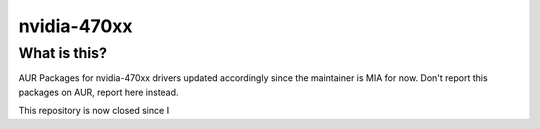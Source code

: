 nvidia-470xx
============

=============
What is this?
=============

AUR Packages for nvidia-470xx drivers updated accordingly since the maintainer is MIA for now.
Don't report this packages on AUR, report here instead.

This repository is now closed since I

